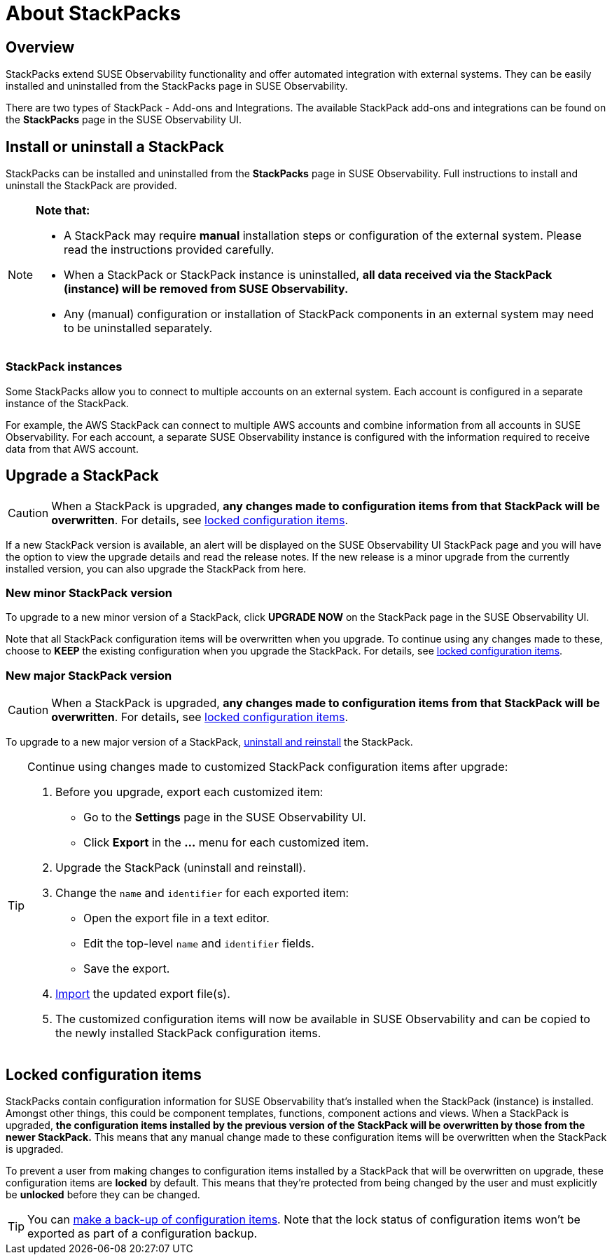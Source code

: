 = About StackPacks
:description: SUSE Observability Self-hosted v5.1.x

== Overview

StackPacks extend SUSE Observability functionality and offer automated integration with external systems. They can be easily installed and uninstalled from the StackPacks page in SUSE Observability.

There are two types of StackPack - Add-ons and Integrations. The available StackPack add-ons and integrations can be found on the *StackPacks* page in the SUSE Observability UI.

== Install or uninstall a StackPack

StackPacks can be installed and uninstalled from the *StackPacks* page in SUSE Observability. Full instructions to install and uninstall the StackPack are provided.

[NOTE]
====
*Note that:*

* A StackPack may require *manual* installation steps or configuration of the external system. Please read the instructions provided carefully.
* When a StackPack or StackPack instance is uninstalled, *all data received via the StackPack (instance) will be removed from SUSE Observability.*
* Any (manual) configuration or installation of StackPack components in an external system may need to be uninstalled separately.

====


=== StackPack instances

Some StackPacks allow you to connect to multiple accounts on an external system. Each account is configured in a separate instance of the StackPack.

For example, the AWS StackPack can connect to multiple AWS accounts and combine information from all accounts in SUSE Observability. For each account, a separate SUSE Observability instance is configured with the information required to receive data from that AWS account.

== Upgrade a StackPack

[CAUTION]
====
When a StackPack is upgraded, *any changes made to configuration items from that StackPack will be overwritten*. For details, see link:about-stackpacks.adoc#locked-configuration-items[locked configuration items].
====


If a new StackPack version is available, an alert will be displayed on the SUSE Observability UI StackPack page and you will have the option to view the upgrade details and read the release notes. If the new release is a minor upgrade from the currently installed version, you can also upgrade the StackPack from here.

=== New minor StackPack version

To upgrade to a new minor version of a StackPack, click *UPGRADE NOW* on the StackPack page in the SUSE Observability UI.

Note that all StackPack configuration items will be overwritten when you upgrade. To continue using any changes made to these, choose to *KEEP* the existing configuration when you upgrade the StackPack. For details, see link:about-stackpacks.adoc#locked-configuration-items[locked configuration items].

=== New major StackPack version

[CAUTION]
====
When a StackPack is upgraded, *any changes made to configuration items from that StackPack will be overwritten*. For details, see link:about-stackpacks.adoc#locked-configuration-items[locked configuration items].
====


To upgrade to a new major version of a StackPack, link:about-stackpacks.adoc#install-or-uninstall-a-stackpack[uninstall and reinstall] the StackPack.

[TIP]
====

Continue using changes made to customized StackPack configuration items after upgrade:

. Before you upgrade, export each customized item:
 ** Go to the *Settings* page in the SUSE Observability UI.
 ** Click *Export* in the *...* menu for each customized item.
. Upgrade the StackPack (uninstall and reinstall).
. Change the `name` and `identifier` for each exported item:
 ** Open the export file in a text editor.
 ** Edit the top-level `name` and `identifier` fields.
 ** Save the export.
. link:../setup/data-management/backup_restore/configuration_backup.adoc#import-configuration[Import] the updated export file(s).
. The customized configuration items will now be available in SUSE Observability and can be copied to the newly installed StackPack configuration items.

====


== Locked configuration items

StackPacks contain configuration information for SUSE Observability that's installed when the StackPack (instance) is installed. Amongst other things, this could be component templates, functions, component actions and views. When a StackPack is upgraded, *the configuration items installed by the previous version of the StackPack will be overwritten by those from the newer StackPack.* This means that any manual change made to these configuration items will be overwritten when the StackPack is upgraded.

To prevent a user from making changes to configuration items installed by a StackPack that will be overwritten on upgrade, these configuration items are *locked* by default. This means that they're protected from being changed by the user and must explicitly be *unlocked* before they can be changed.

[TIP]
====

You can xref:../setup/data-management/backup_restore/configuration_backup.adoc[make a back-up of configuration items]. Note that the lock status of configuration items won't be exported as part of a configuration backup.
====


